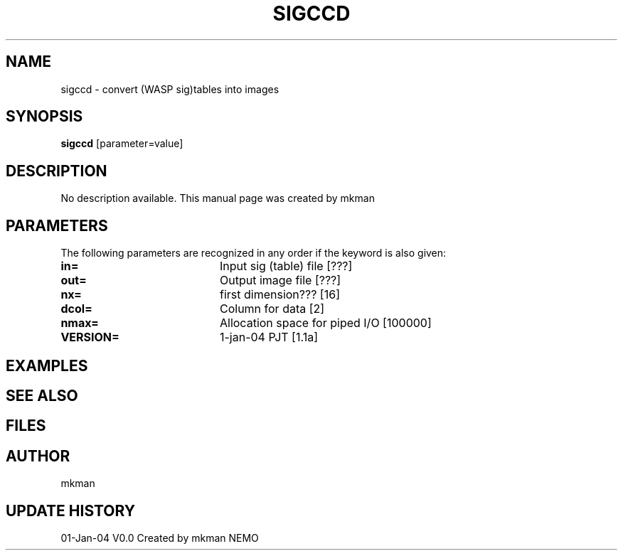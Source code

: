 .TH SIGCCD 1NEMO "1 Januare 2004"
.SH NAME
sigccd \- convert (WASP sig)tables into images
.SH SYNOPSIS
\fBsigccd\fP [parameter=value]
.SH DESCRIPTION
No description available. This manual page was created by mkman
.SH PARAMETERS
The following parameters are recognized in any order if the keyword
is also given:
.TP 20
\fBin=\fP
Input sig (table) file [???]   
.TP 20
\fBout=\fP
Output image file [???]    
.TP 20
\fBnx=\fP
first dimension??? [16]     
.TP 20
\fBdcol=\fP
Column for data [2]    
.TP 20
\fBnmax=\fP
Allocation space for piped I/O [100000]  
.TP 20
\fBVERSION=\fP
1-jan-04 PJT [1.1a]     
.SH EXAMPLES
.SH SEE ALSO
.SH FILES
.SH AUTHOR
mkman
.SH UPDATE HISTORY
.nf
.ta +1.0i +4.0i
01-Jan-04	V0.0 Created by mkman	NEMO
.fi
